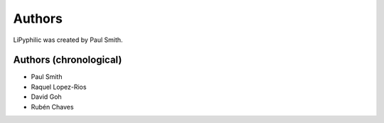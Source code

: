 
Authors
=======

LiPyphilic was created by Paul Smith.

Authors (chronological)
-----------------------

* Paul Smith
* Raquel Lopez-Rios
* David Goh
* Rubén Chaves
